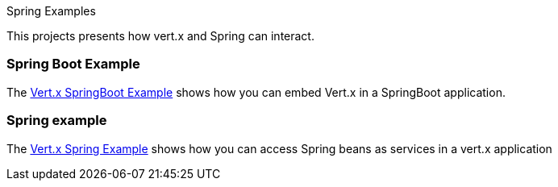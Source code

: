 Spring Examples

This projects presents how vert.x and Spring can interact.

=== Spring Boot Example

The link:springboot-example/README.adoc[Vert.x SpringBoot Example] shows how you can embed Vert.x in a SpringBoot
application.

=== Spring example

The link:com.cas.spring-example/README.adoc[Vert.x Spring Example] shows how you can access Spring beans as services in a vert.x
application